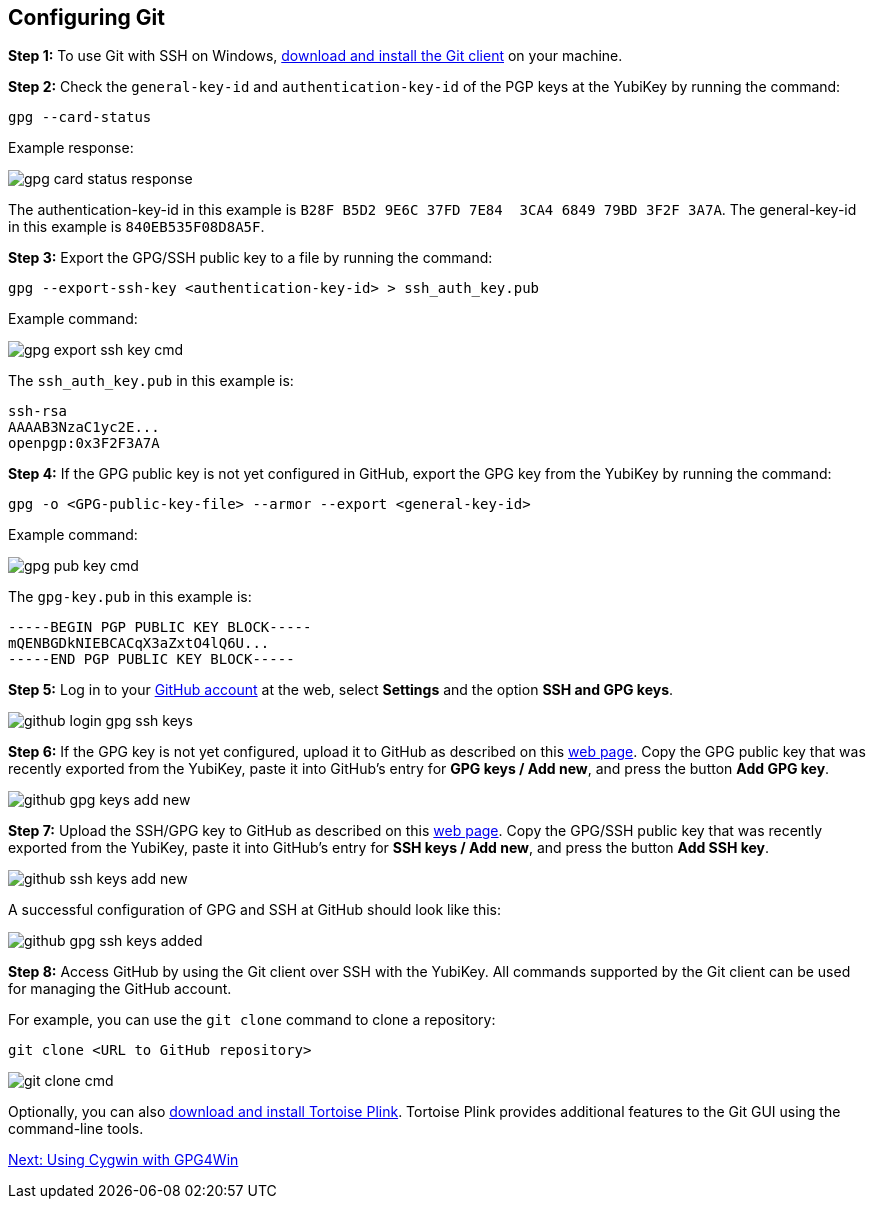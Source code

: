 == Configuring Git

*Step 1:* To use Git with SSH on Windows,
link:https://git-scm.com/downloads>[download and install the Git client] on your machine. 

*Step 2:* Check the ``general-key-id`` and ``authentication-key-id`` of the PGP keys at the YubiKey by running the command:

  gpg --card-status

Example response:

image::/graphics/gpg-card-status-response.png[]

The authentication-key-id in this example is ``B28F B5D2 9E6C 37FD 7E84  3CA4 6849 79BD 3F2F 3A7A``. The general-key-id in this example is ``840EB535F08D8A5F``.

*Step 3:* Export the GPG/SSH public key to a file by running the command:

  gpg --export-ssh-key <authentication-key-id> > ssh_auth_key.pub

Example command:

image::/graphics/gpg-export-ssh-key-cmd.png[]


The ``ssh_auth_key.pub`` in this example is:

    ssh-rsa 
    AAAAB3NzaC1yc2E... 
    openpgp:0x3F2F3A7A

*Step 4:* If the GPG public key is not yet configured in GitHub, export the GPG key from the YubiKey by running the command:

``gpg -o <GPG-public-key-file> --armor --export <general-key-id>``

Example command:

image::/graphics/gpg-pub-key-cmd.png[]

The ``gpg-key.pub`` in this example is:

    -----BEGIN PGP PUBLIC KEY BLOCK-----
    mQENBGDkNIEBCACqX3aZxtO4lQ6U...
    -----END PGP PUBLIC KEY BLOCK-----


*Step 5:* Log in to your
link:https://github.com/[GitHub account] at the web, select **Settings** and the option **SSH and GPG keys**.

image::/graphics/github-login-gpg-ssh-keys.png[]


*Step 6:* If the GPG key is not yet configured, upload it to GitHub as described on this
link:https://docs.github.com/en/github/authenticating-to-github/managing-commit-signature-verification/adding-a-new-gpg-key-to-your-github-account[web page]. Copy the GPG public key that was recently exported from the YubiKey, paste it into GitHub’s entry for **GPG keys / Add new**, and press the button **Add GPG key**.

image::/graphics/github-gpg-keys-add-new.png[]


*Step 7:* Upload the SSH/GPG key to GitHub as described on this
link:https://docs.github.com/en/github/authenticating-to-github/connecting-to-github-with-ssh/adding-a-new-ssh-key-to-your-github-account[web page]. Copy the GPG/SSH public key that was recently exported from the YubiKey, paste it into GitHub’s entry for **SSH keys / Add new**, and press the button **Add SSH key**.

image::/graphics/github-ssh-keys-add-new.png[]


A successful configuration of GPG and SSH at GitHub should look like this:

image::/graphics/github-gpg-ssh-keys-added.png[]


*Step 8:* Access GitHub by using the Git client over SSH with the YubiKey. All commands supported by the Git client can be used for managing the GitHub account.

For example, you can use the ``git clone`` command to clone a repository:

  git clone <URL to GitHub repository>

image::/graphics/git-clone-cmd.png[]


Optionally, you can also
link:https://6xgate.github.io/TortoisePlink/[download and install Tortoise Plink]. Tortoise Plink provides additional features to the Git GUI using the command-line tools.

link:using-cygwin-gpg4win.adoc[Next: Using Cygwin with GPG4Win]
